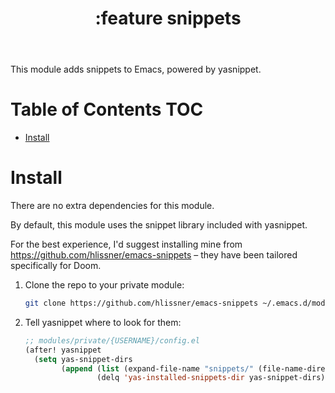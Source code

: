 #+TITLE: :feature snippets

This module adds snippets to Emacs, powered by yasnippet.

* Table of Contents :TOC:
- [[#install][Install]]

* Install
There are no extra dependencies for this module.

By default, this module uses the snippet library included with yasnippet.

For the best experience, I'd suggest installing mine from https://github.com/hlissner/emacs-snippets -- they have been tailored specifically for Doom.

1. Clone the repo to your private module:
   #+BEGIN_SRC bash
   git clone https://github.com/hlissner/emacs-snippets ~/.emacs.d/modules/private/$(whoami)/snippets
   #+END_SRC
2. Tell yasnippet where to look for them:
   #+BEGIN_SRC emacs-lisp
   ;; modules/private/{USERNAME}/config.el
   (after! yasnippet
     (setq yas-snippet-dirs
           (append (list (expand-file-name "snippets/" (file-name-directory load-file-name)))
                   (delq 'yas-installed-snippets-dir yas-snippet-dirs))))
   #+END_SRC

